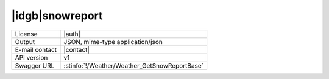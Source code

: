 
|idgb|\ snowreport
------------------


==============  ========================================================
License         |auth| 
Output          JSON, mime-type application/json
E-mail contact  |contact|
API version     v1
Swagger URL     :stinfo:`!/Weather/Weather_GetSnowReportBase`
==============  ========================================================

